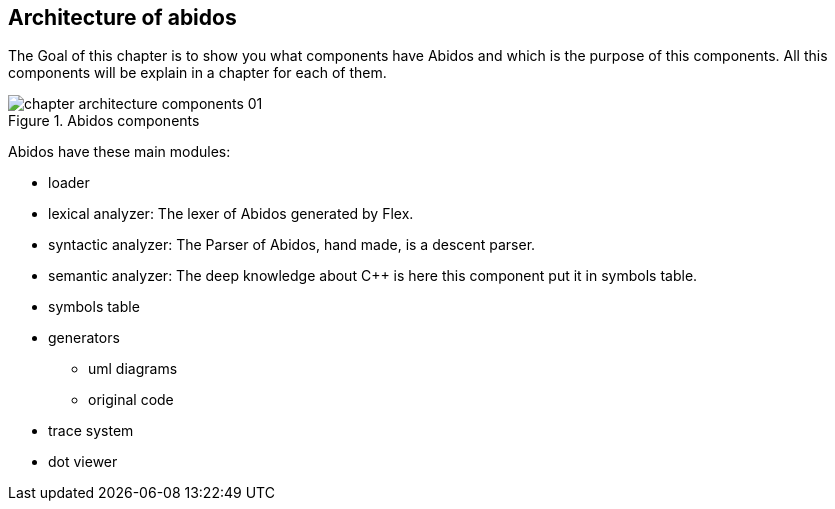 == Architecture of abidos

The Goal of this chapter is to show you what components have Abidos and which is
the purpose of this components. All this components will be explain in a
chapter for each of them.

.Abidos components
image::images/chapter_architecture_components_01.{eps_svg}[align="center"]

Abidos have these main modules:
indexterm:[architecture]
indexterm:[design]

* loader
indexterm:[loader]

* lexical analyzer: The lexer of Abidos generated by Flex.
indexterm:[lexical]

* syntactic analyzer: The Parser of Abidos, hand made, is a descent parser.
indexterm:[syntactic]

* semantic analyzer: The deep knowledge about C++ is here this component put it
in symbols table.
indexterm:[semantic]

* symbols table
indexterm:[symbols]

* generators
indexterm:[generators]

** uml diagrams
** original code

* trace system

* dot viewer
indexterm:[dot viewer]

